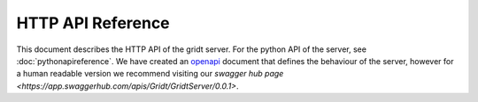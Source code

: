 HTTP API Reference
******************

This document describes the HTTP API of the gridt server. For the python API of the server, see :doc:`pythonapireference`.
We have created an `openapi <_static/openapi.yaml>`_ document that defines the behaviour of the server, however for a human readable version we recommend visiting our `swagger hub page <https://app.swaggerhub.com/apis/Gridt/GridtServer/0.0.1>`.
